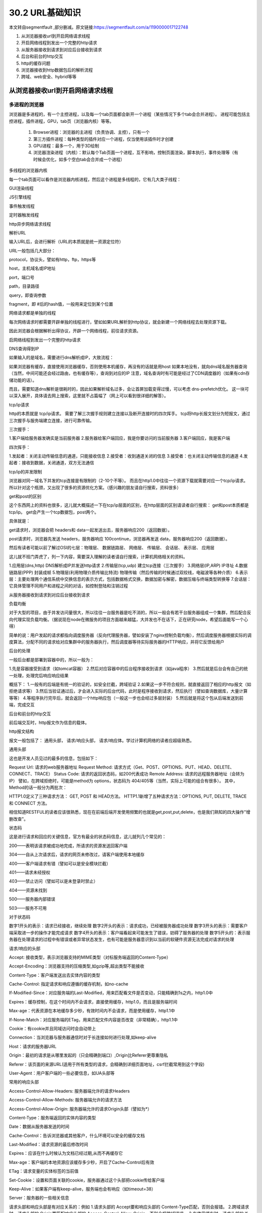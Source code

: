 ========================
30.2 URL基础知识
========================

本文转自segmentfault ,部分删减。原文链接:https://segmentfault.com/a/1190000017122748

1. 从浏览器接收url到开启网络请求线程
#. 开启网络线程到发出一个完整的http请求
#. 从服务器接收到请求到对应后台接收到请求
#. 后台和前台的http交互
#. http的缓存问题
#. 浏览器接收到http数据包后的解析流程
#. 跨域、web安全、hybrid等等

从浏览器接收url到开启网络请求线程
==============================================

多进程的浏览器
----------------------------

浏览器是多进程的，有一个主控进程，以及每一个tab页面都会新开一个进程（某些情况下多个tab会合并进程）。
进程可能包括主控进程，插件进程，GPU，tab页（浏览器内核）等等。

    1. Browser进程：浏览器的主进程（负责协调、主控），只有一个
    #. 第三方插件进程：每种类型的插件对应一个进程，仅当使用该插件时才创建
    #. GPU进程：最多一个，用于3D绘制
    #. 浏览器渲染进程（内核）：默认每个Tab页面一个进程，互不影响，控制页面渲染，脚本执行，事件处理等（有时候会优化，如多个空白tab会合并成一个进程）

多线程的浏览器内核

每一个tab页面可以看作是浏览器内核进程，然后这个进程是多线程的，它有几大类子线程：

GUI渲染线程

JS引擎线程

事件触发线程

定时器触发线程

http异步网络请求线程



解析URL

输入URL后，会进行解析（URL的本质就是统一资源定位符）

URL一般包括几大部分：

protocol，协议头，譬如有http，ftp，https等

host，主机域名或IP地址

port，端口号

path，目录路径

query，即查询参数

fragment，即 #后的hash值，一般用来定位到某个位置



网络请求都是单独的线程

每次网络请求时都需要开辟单独的线程进行，譬如如果URL解析到http协议，就会新建一个网络线程去处理资源下载。

因此浏览器会根据解析出得协议，开辟一个网络线程，前往请求资源。



启网络线程到发出一个完整的http请求



DNS查询得到IP

如果输入的是域名，需要进行dns解析成IP，大致流程：

如果浏览器有缓存，直接使用浏览器缓存，否则使用本机缓存，再没有的话就是用host
如果本地没有，就向dns域名服务器查询（当然，中间可能还会经过路由，也有缓存等），查询到对应的IP
注意，域名查询时有可能是经过了CDN调度器的（如果有cdn存储功能的话）。

而且，需要知道dns解析是很耗时的，因此如果解析域名过多，会让首屏加载变得过慢，可以考虑 dns-prefetch优化。
这一块可以深入展开，具体请去网上搜索，这里就不占篇幅了（网上可以看到很详细的解答）。

tcp/ip请求

http的本质就是 tcp/ip请求。
需要了解三次握手规则建立连接以及断开连接时的四次挥手。
tcp将http长报文划分为短报文，通过三次握手与服务端建立连接，进行可靠传输。

三次握手：

1.客户端给服务器发确实是当前服务器
2.服务器给客户端回应，我是你要访问的当前服务器
3.客户端回应，我是客户端

四次挥手：

1.发起者：关闭主动传输信息的通道，只能接收信息
2.接受者：收到通道关闭的信息
3.接受者：也关闭主动传输信息的通道
4.发起者：接收到数据，关闭通道，双方无法通信


tcp/ip的并发限制



浏览器对同一域名下并发的tcp连接是有限制的（2-10个不等）。
而且在http1.0中往往一个资源下载就需要对应一个tcp/ip请求。
所以针对这个瓶颈，又出现了很多的资源优化方案。（感兴趣的朋友请自行搜索，资料很多）


get和post的区别

这个东西网上的资料也很多，这儿就大概描述一下在tcp/ip层面的区别，在http层面的区别请读者自行搜索：
get和post本质都是tcp/ip。
get会产生一个tcp数据包，post两个。

具体就是：

get请求时，浏览器会把 headers和 data一起发送出去，服务器响应200（返回数据）。



post请求时，浏览器先发送 headers，服务器响应 100continue，浏览器再发送 data，服务器响应200（返回数据）。

然后有读者可能以前了解过OSI的七层：物理层、 数据链路层、 网络层、 传输层、 会话层、 表示层、 应用层

这儿就不班门弄虎了，列一下内容，需要深入理解的读者请自行搜索，计算机网络相关的资料。

1.应用层(dns,http) DNS解析成IP并发送http请求
2.传输层(tcp,udp) 建立tcp连接（三次握手）
3.网络层(IP,ARP) IP寻址
4.数据链路层(PPP) 封装成帧
5.物理层(利用物理介质传输比特流) 物理传输（然后传输的时候通过双绞线，电磁波等各种介质）
6.表示层：主要处理两个通信系统中交换信息的表示方式，包括数据格式交换，数据加密与解密，数据压缩与终端类型转换等
7.会话层：它具体管理不同用户和进程之间的对话，如控制登陆和注销过程



从服务器接收到请求到对应后台接收到请求



负载均衡

对于大型的项目，由于并发访问量很大，所以往往一台服务器是吃不消的，所以一般会有若干台服务器组成一个集群，然后配合反向代理实现负载均衡。（据说现在node在微服务的项目方面越来越猛，大并发也不在话下，正在研究node，希望后面能写一个心得）

简单的说：用户发起的请求都指向调度服务器（反向代理服务器，譬如安装了nginx控制负载均衡），然后调度服务器根据实际的调度算法，分配不同的请求给对应集群中的服务器执行，然后调度器等待实际服务器的HTTP响应，并将它反馈给用户

后台的处理

一般后台都是部署到容器中的，所以一般为：

1.先是容器接受到请求（如tomcat容器）
2.然后对应容器中的后台程序接收到请求（如java程序）
3.然后就是后台会有自己的统一处理，处理完后响应响应结果

概括下：
1.一般有的后端是有统一的验证的，如安全拦截，跨域验证
2.如果这一步不符合规则，就直接返回了相应的http报文（如拒绝请求等）
3.然后当验证通过后，才会进入实际的后台代码，此时是程序接收到请求，然后执行（譬如查询数据库，大量计算等等）
4.等程序执行完毕后，就会返回一个http响应包（一般这一步也会经过多层封装）
5.然后就是将这个包从后端发送到前端，完成交互



后台和前台的http交互



前后端交互时，http报文作为信息的载体。

http报文结构

报文一般包括了： 通用头部， 请求/响应头部， 请求/响应体。学过计算机网络的读者应超级熟悉。

通用头部

这也是开发人员见过的最多的信息，包括如下：

Request Url: 请求的web服务器地址
Request Method: 请求方式（Get、POST、OPTIONS、PUT、HEAD、DELETE、CONNECT、TRACE）
Status Code: 请求的返回状态码，如200代表成功
Remote Address: 请求的远程服务器地址（会转为IP）
譬如，在跨域拒绝时，可能是method为 options，状态码为 404/405等（当然，实际上可能的组合有很多）。
其中，Method的话一般分为两批次：



HTTP1.0定义了三种请求方法： GET, POST 和 HEAD方法。
HTTP1.1新增了五种请求方法：OPTIONS, PUT, DELETE, TRACE 和 CONNECT 方法。



相信知道RESTFUL的读者应该很熟悉，现在在前端后端开发使用频繁的也就是get,post,put,delete，也是我们熟知的四大操作"增删改查"。



状态码



这是进行请求和回应的关键信息，官方有最全的状态码信息，这儿就列几个常见的：



200——表明该请求被成功地完成，所请求的资源发送回客户端

304——自从上次请求后，请求的网页未修改过，请客户端使用本地缓存

400——客户端请求有错（譬如可以是安全模块拦截）

401——请求未经授权

403——禁止访问（譬如可以是未登录时禁止）

404——资源未找到

500——服务器内部错误

503——服务不可用


对于状态码



数字1开头的表示：请求已经接收，继续处理
数字2开头的表示：请求成功，已经被服务器成功处理
数字3开头的表示：需要客户端采取进一步的操作才能完成请求
数字4开头的表示：客户端看起来可能发生了错误，妨碍了服务器的处理
数字5开头的：表示服务器在处理请求的过程中有错误或者异常状态发生，也有可能是服务器意识到以当前的软硬件资源无法完成对请求的处理



请求/响应的头部



Accept: 接收类型，表示浏览器支持的MIME类型（对标服务端返回的Content-Type）

Accept-Encoding：浏览器支持的压缩类型,如gzip等,超出类型不能接收

Content-Type：客户端发送出去实体内容的类型

Cache-Control: 指定请求和响应遵循的缓存机制，如no-cache

If-Modified-Since：对应服务端的Last-Modified，用来匹配看文件是否变动，只能精确到1s之内，http1.0中

Expires：缓存控制，在这个时间内不会请求，直接使用缓存，http1.0，而且是服务端时间

Max-age：代表资源在本地缓存多少秒，有效时间内不会请求，而是使用缓存，http1.1中

If-None-Match：对应服务端的ETag，用来匹配文件内容是否改变（非常精确），http1.1中

Cookie：有cookie并且同域访问时会自动带上

Connection：当浏览器与服务器通信时对于长连接如何进行处理,如keep-alive

Host：请求的服务器URL

Origin：最初的请求是从哪里发起的（只会精确到端口）,Origin比Referer更尊重隐私

Referer：该页面的来源URL(适用于所有类型的请求，会精确到详细页面地址，csrf拦截常用到这个字段)

User-Agent：用户客户端的一些必要信息，如UA头部等


常用的响应头部



Access-Control-Allow-Headers: 服务器端允许的请求Headers

Access-Control-Allow-Methods: 服务器端允许的请求方法

Access-Control-Allow-Origin: 服务器端允许的请求Origin头部（譬如为*）

Content-Type：服务端返回的实体内容的类型

Date：数据从服务器发送的时间

Cache-Control：告诉浏览器或其他客户，什么环境可以安全的缓存文档

Last-Modified：请求资源的最后修改时间

Expires：应该在什么时候认为文档已经过期,从而不再缓存它

Max-age：客户端的本地资源应该缓存多少秒，开启了Cache-Control后有效

ETag：请求变量的实体标签的当前值

Set-Cookie：设置和页面关联的cookie，服务器通过这个头部把cookie传给客户端

Keep-Alive：如果客户端有keep-alive，服务端也会有响应（如timeout=38）

Server：服务器的一些相关信息

请求头部和响应头部是有对应关系的：例如
1.请求头部的 Accept要和响应头部的 Content-Type匹配，否则会报错。
2.跨域请求时，请求头部的 Origin要匹配响应头部的 Access-Control-Allow-Origin，否则会报跨域错误。
3.在使用缓存时，请求头部的 If-Modified-Since、 If-None-Match分别和响应头部的 Last-Modified、 ETag对应。

更多的对应关系请读者自行搜索。

请求/响应实体

做http请求时，除了头部，还有消息实体，一般来说，请求实体中会将一些需要的参数都放入进入（用于post请求）。譬如实体中可以放参数的序列化形式（ a=1&b=2这种），或者直接放表单对象（ FormData对象，上传时可以夹杂参数以及文件），等等。

而一般响应实体中，就是放服务端需要传给客户端的内容。一般现在的接口请求时，实体中就是对于的信息的json格式。


cookie以及优化

cookie是浏览器的一种本地存储方式，一般用来帮助客户端和服务端通信的，常用来进行身份校验，结合服务端的session使用。

常用的场景如下：

用户登陆后，服务端会生成一个session，session中有对于用户的信息（如用户名、密码等），然后会有一个sessionid（相当于是服务端的这个session对应的key），然后服务端在登录页面中写入cookie，值就是:jsessionid=xxx，然后浏览器本地就有这个cookie了，以后访问同域名下的页面时，自动带上cookie，自动检验，在有效时间内无需二次登陆。

一般来说，cookie是不允许存放敏感信息的（千万不要明文存储用户名、密码），因为非常不安全，如果一定要强行存储，首先，一定要在cookie中设置 httponly（这样就无法通过js操作了）。

另外，由于在同域名的资源请求时，浏览器会默认带上本地的cookie，针对这种情况，在某些场景下是需要优化的。

例如以下场景：

客户端在域名A下有cookie（这个可以是登陆时由服务端写入的）

然后在域名A下有一个页面，页面中有很多依赖的静态资源（都是域名A的，譬如有20个静态资源）

此时就有一个问题，页面加载，请求这些静态资源时，浏览器会默认带上cookie

也就是说，这20个静态资源的http请求，每一个都得带上cookie，而实际上静态资源并不需要cookie验证

此时就造成了较为严重的浪费，而且也降低了访问速度（因为内容更多了）



当然了，针对这种场景，是有优化方案的（多域名拆分）。具体做法就是：

将静态资源分组，分别放到不同的子域名下
而子域名请求时，是不会带上父级域名的cookie的，所以就避免了浪费
说到了多域名拆分，这里再提一个问题，那就是：

在移动端，如果请求的域名数过多，会降低请求速度（因为域名整套解析流程是很耗费时间的，而且移动端一般带宽都比不上pc）
此时就需要用到一种优化方案： dns-prefetch（让浏览器空闲时提前解析dns域名，不过也请合理使用，勿滥用）

gzip压缩

首先，明确 gzip是一种压缩格式，需要浏览器支持才有效（不过一般现在浏览器都支持），而且gzip压缩效率很好（高达70%左右）。然后gzip一般是由 apache、 tomcat等web服务器开启。

当然服务器除了gzip外，也还会有其它压缩格式（如deflate，没有gzip高效，且不流行），所以一般只需要在服务器上开启了gzip压缩，然后之后的请求就都是基于gzip压缩格式的，非常方便。

长连接与短连接

首先看 tcp/ip层面的定义：

长连接：一个tcp/ip连接上可以连续发送多个数据包，在tcp连接保持期间，如果没有数据包发送，需要双方发检测包以维持此连接，一般需要自己做在线维持（类似于心跳包）
短连接：通信双方有数据交互时，就建立一个tcp连接，数据发送完成后，则断开此tcp连接
然后在http层面：

http1.0中，默认使用的是短连接，也就是说，浏览器没进行一次http操作，就建立一次连接，任务结束就中断连接，譬如每一个静态资源请求时都是一个单独的连接
http1.1起，默认使用长连接，使用长连接会有这一行 Connection:keep-alive，在长连接的情况下，当一个网页打开完成后，客户端和服务端之间用于传输http的tcp连接不会关闭，如果客户端再次访问这个服务器的页面，会继续使用这一条已经建立的连接
注意： keep-alive不会永远保持，它有一个持续时间，一般在服务器中配置（如apache），另外长连接需要客户端和服务器都支持时才有效。



http2.0



http2.0不是https，它相当于是http的下一代规范（譬如https的请求可以是http2.0规范的）。然后简述下http2.0与http1.1的显著不同点：

http1.1中，每请求一个资源，都是需要开启一个tcp/ip连接的，所以对应的结果是，每一个资源对应一个tcp/ip请求，由于tcp/ip本身有并发数限制，所以当资源一多，速度就显著慢下来
http2.0中，一个tcp/ip请求可以请求多个资源，也就是说，只要一次tcp/ip请求，就可以请求若干个资源，分割成更小的帧请求，速度明显提升。
所以，如果http2.0全面应用，很多http1.1中的优化方案就无需用到了（譬如打包成精灵图，静态资源多域名拆分等）。
然后简述下http2.0的一些特性：

多路复用（即一个tcp/ip连接可以请求多个资源）
首部压缩（http头部压缩，减少体积）
二进制分帧（在应用层跟传送层之间增加了一个二进制分帧层，改进传输性能，实现低延迟和高吞吐量）
服务器端推送（服务端可以对客户端的一个请求发出多个响应，可以主动通知客户端）
请求优先级（如果流被赋予了优先级，它就会基于这个优先级来处理，由服务器决定需要多少资源来处理该请求。）
https

https就是安全版本的http，譬如一些支付等操作基本都是基于https的，因为http请求的安全系数太低了。

简单来看，https与http的区别就是： 在请求前，会建立ssl链接，确保接下来的通信都是加密的，无法被轻易截取分析

一般来说，如果要将网站升级成https，需要后端支持（后端需要申请证书等），然后https的开销也比http要大（因为需要额外建立安全链接以及加密等），所以一般来说http2.0配合https的体验更佳（因为http2.0更快了）

一般来说，主要关注的就是SSL/TLS的握手流程：

1.浏览器请求建立SSL链接，并向服务端发送一个随机数–Client random和客户端支持的加密方法，比如RSA加密，此时是明文传输。



2.服务端从中选出一组加密算法与Hash算法，回复一个随机数–Server random，并将自己的身份信息以证书的形式发回给浏览器 （证书里包含了网站地址，非对称加密的公钥，以及证书颁发机构等信息）



3.浏览器收到服务端的证书后

    验证证书的合法性（颁发机构是否合法，证书中包含的网址是否和正在访问的一样），如果证书信任，则浏览器会显示一个小锁头，否则会有提示

    用户接收证书后（不管信不信任），浏览会生产新的随机数–Premaster secret，然后证书中的公钥以及指定的加密方法加密 Premastersecret，发送给服务器。

    利用Client random、Server random和Premaster secret通过一定的算法生成HTTP链接数据传输的对称加密key- session key

    使用约定好的HASH算法计算握手消息，并使用生成的 session key对消息进行加密，最后将之前生成的所有信息发送给服务端。



4.服务端收到浏览器的回复

    利用已知的加解密方式与自己的私钥进行解密，获取 Premastersecret

    和浏览器相同规则生成 session key

    使用 session key解密浏览器发来的握手消息，并验证Hash是否与浏览器发来的一致

    使用 session key加密一段握手消息，发送给浏览器

5.浏览器解密并计算握手消息的HASH，如果与服务端发来的HASH一致，此时握手过程结束，



之后所有的https通信数据将由之前浏览器生成的 session key并利用对称加密算法进行加密。



http的缓存

前后端的http交互中，使用缓存能很大程度上的提升效率，而且基本上对性能有要求的前端项目都是必用缓存的。

强缓存与弱缓存
缓存可以简单的划分成两种类型： 强缓存（ 200fromcache）与 协商缓存（ 304）
区别如下：

强缓存（ 200fromcache）时，浏览器如果判断本地缓存未过期，就直接使用，无需发起http请求
协商缓存（ 304）时，浏览器会向服务端发起http请求，然后服务端告诉浏览器文件未改变，让浏览器使用本地缓存
对于协商缓存，使用 Ctrl+F5强制刷新可以使得缓存无效。但是对于强缓存，在未过期时，必须更新资源路径才能发起新的请求（更改了路径相当于是另一个资源了，这也是前端工程化中常用到的技巧）。

缓存头部简述
上述提到了强缓存和协商缓存，那它们是怎么区分的呢？答案是通过不同的http头部控制。
缓存中常用的几个头部：

If-None-Match/E-tag
If-Modified-Since/Last-Modified
Cache-Control/Max-Age
Prama/Expires
属于强缓存控制的：

(http1.1) Cache-Control/Max-Age
(http1.0) Pragma/Expires
注意： Max-Age不是一个头部，它是 Cache-Control头部的值。

属于协商缓存控制的：

(http1.1) If-None-Match/E-tag
(http1.0) If-Modified-Since/Last-Modified
可以看到，上述有提到 http1.1和 http1.0，这些不同的头部是属于不同http时期的。

头部的区别

首先明确，http的发展是从http1.0到http1.1，而在http1.1中，出了一些新内容，弥补了http1.0的不足。

http1.0中的缓存控制：

Pragma：严格来说，它不属于专门的缓存控制头部，但是它设置 no-cache时可以让本地强缓存失效（属于编译控制，来实现特定的指令，主要是因为兼容http1.0，所以以前又被大量应用）
Expires：服务端配置的，属于强缓存，用来控制在规定的时间之前，浏览器不会发出请求，而是直接使用本地缓存，注意，Expires一般对应服务器端时间，如 Expires：Fri,30Oct199814:19:41
If-Modified-Since/Last-Modified：这两个是成对出现的，属于协商缓存的内容，其中浏览器的头部是 If-Modified-Since，而服务端的是 Last-Modified，它的作用是，在发起请求时，如果 If-Modified-Since和 Last-Modified匹配，那么代表服务器资源并未改变，因此服务端不会返回资源实体，而是只返回头部，通知浏览器可以使用本地缓存。 Last-Modified，顾名思义，指的是文件最后的修改时间，而且只能精确到 1s以内
Max-Age相比Expires？

Expires使用的是服务器端的时间，但是有时候会有这样一种情况-客户端时间和服务端不同步。那这样，可能就会出问题了，造成了浏览器本地的缓存无用或者一直无法过期，所以一般http1.1后不推荐使用 Expires。而 Max-Age使用的是客户端本地时间的计算，因此不会有这个问题，因此推荐使用 Max-Age。
注意，如果同时启用了 Cache-Control与 Expires， Cache-Control优先级高。

E-tag相比Last-Modified？

Last-Modified：
    表明服务端的文件最后何时改变的
    它有一个缺陷就是只能精确到1s，
    然后还有一个问题就是有的服务端的文件会周期性的改变，导致缓存失效
E-tag：
    是一种指纹机制，代表文件相关指纹
    只有文件变才会变，也只要文件变就会变，
    也没有精确时间的限制，只要文件一遍，立马E-tag就不一样了
    如果同时带有 E-tag和 Last-Modified，服务端会优先检查 E-tag。


浏览器接收到http数据包后的解析流程



渲染流程大致如下：

1.解析HTML，构建DOM树
2.解析CSS，生成CSS规则树
3.合并DOM树和CSS规则，生成render树
4.布局render树（Layout/reflow），负责各元素尺寸、位置的计算
5.绘制render树（paint），绘制页面像素信息
6.浏览器会将各层的信息发送给GPU，GPU会将各层合成（composite），显示在屏幕上
找了个图





HTML解析，构建DOM

整个渲染步骤中，HTML解析是第一步。简单的理解，这一步的流程是这样的：浏览器解析HTML，构建DOM树。

Bytes → characters → tokens → nodes → DOM
假设有下面这样一个代码

.. code:: html

 <html>  
    <head>    
        <meta name="viewport" content="width=device-width,initial-scale=1">
        <link href="style.css" rel="stylesheet">
        <title>Critical Path</title>
    </head>
    <body>    
        <p>Hello<span>web performance</span> students!</p>
        <div><img src="awesome-photo.jpg"></div>  
    </body>
 </html>


浏览器的处理如下：





列举其中的一些重点过程：

Conversion转换：浏览器将获得的HTML内容（Bytes）基于他的编码转换为单个字符
Tokenizing分词：浏览器按照HTML规范标准将这些字符转换为不同的标记token。每个token都有自己独特的含义以及规则集
Lexing词法分析：分词的结果是得到一堆的token，此时把他们转换为对象，这些对象分别定义他们的属性和规则
DOM构建：因为HTML标记定义的就是不同标签之间的关系，这个关系就像是一个树形结构一样。例如：body对象的父节点就是HTML对象，然后段略p对象的父节点就是body对象
最后的DOM树如下：







跨域、web安全



跨域



为什么会跨域：

在浏览器同源策略限制下，向不同源（不同协议、不同域名或者不同端口）发送XHR请求，浏览器认为该请求不受信任，禁止请求，具体表现为请求后不正常响应
举个栗子









